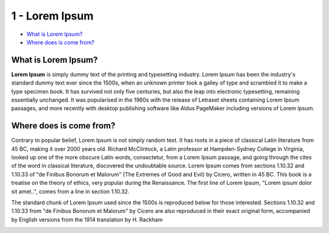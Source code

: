 1 - Lorem Ipsum
===============

-  `What is Lorem Ipsum? <#id-1-LoremIpsum-WhatisLoremIpsum?>`__

-  `Where does is come from? <#id-1-LoremIpsum-Wheredoesiscomefrom?>`__

What is Lorem Ipsum?
--------------------

**Lorem Ipsum** is simply dummy text of the printing and typesetting
industry. Lorem Ipsum has been the industry's standard dummy text ever
since the 1500s, when an unknown printer took a galley of type and
scrambled it to make a type specimen book. It has survived not only five
centuries, but also the leap into electronic typesetting, remaining
essentially unchanged. It was popularised in the 1960s with the release
of Letraset sheets containing Lorem Ipsum passages, and more recently
with desktop publishing software like Aldus PageMaker including versions
of Lorem Ipsum.

Where does is come from?
------------------------

Contrary to popular belief, Lorem Ipsum is not simply random text. It
has roots in a piece of classical Latin literature from 45 BC, making it
over 2000 years old. Richard McClintock, a Latin professor at
Hampden-Sydney College in Virginia, looked up one of the more obscure
Latin words, consectetur, from a Lorem Ipsum passage, and going through
the cites of the word in classical literature, discovered the
undoubtable source. Lorem Ipsum comes from sections 1.10.32 and 1.10.33
of "de Finibus Bonorum et Malorum" (The Extremes of Good and Evil) by
Cicero, written in 45 BC. This book is a treatise on the theory of
ethics, very popular during the Renaissance. The first line of Lorem
Ipsum, "Lorem ipsum dolor sit amet..", comes from a line in section
1.10.32.

The standard chunk of Lorem Ipsum used since the 1500s is reproduced
below for those interested. Sections 1.10.32 and 1.10.33 from "de
Finibus Bonorum et Malorum" by Cicero are also reproduced in their exact
original form, accompanied by English versions from the 1914 translation
by H. Rackham

.. image:: media/1.1.jpg
   :width: 4.875in
   :height: 3.25in

.. image:: media/1.jpg
   :width: 4.875in
   :height: 6.5in
